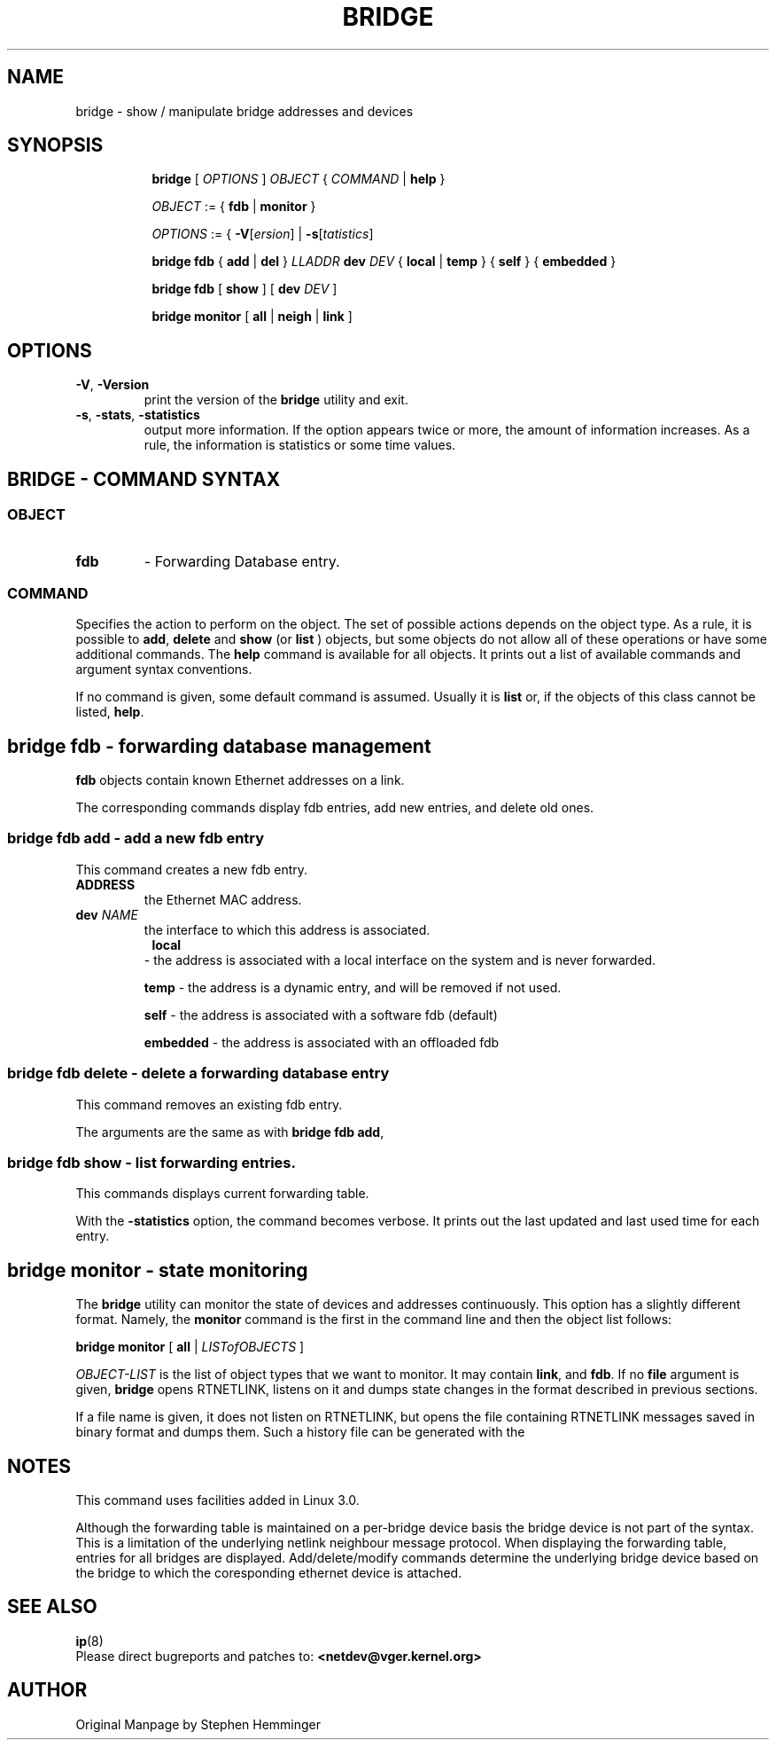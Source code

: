.TH BRIDGE 8 "1 August 2012" "iproute2" "Linux"
.SH NAME
bridge \- show / manipulate bridge addresses and devices
.SH SYNOPSIS

.ad l
.in +8
.ti -8
.B bridge
.RI "[ " OPTIONS " ] " OBJECT " { " COMMAND " | "
.BR help " }"
.sp

.ti -8
.IR OBJECT " := { "
.BR fdb " | " monitor " }"
.sp

.ti -8
.IR OPTIONS " := { "
\fB\-V\fR[\fIersion\fR] |
\fB\-s\fR[\fItatistics\fR]

.ti -8
.BR "bridge fdb" " { " add " | " del " } "
.I LLADDR
.B  dev
.IR DEV " { "
.BR local " | " temp " } { "
.BR self " } { " embedded " } "

.ti -8
.BR "bridge fdb" " [ " show " ] [ "
.B  dev
.IR DEV " ]"

.ti -8
.BR "bridge monitor" " [ " all " | " neigh " | " link " ]"

.SH OPTIONS

.TP
.BR "\-V" , " -Version"
print the version of the
.B bridge
utility and exit.

.TP
.BR "\-s" , " \-stats", " \-statistics"
output more information.  If the option
appears twice or more, the amount of information increases.
As a rule, the information is statistics or some time values.


.SH BRIDGE - COMMAND SYNTAX

.SS
.I OBJECT

.TP
.B fdb 
- Forwarding Database entry.

.SS
.I COMMAND

Specifies the action to perform on the object.
The set of possible actions depends on the object type.
As a rule, it is possible to
.BR "add" , " delete"
and
.B show
(or
.B list
) objects, but some objects do not allow all of these operations
or have some additional commands.  The
.B help
command is available for all objects.  It prints
out a list of available commands and argument syntax conventions.
.sp
If no command is given, some default command is assumed.
Usually it is
.B list
or, if the objects of this class cannot be listed,
.BR "help" .

.SH bridge fdb - forwarding database management

.B fdb
objects contain known Ethernet addresses on a  link.

.P
The corresponding commands display fdb entries, add new entries,
and delete old ones.

.SS bridge fdb add - add a new fdb entry

This command creates a new fdb entry.

.TP
.BI "ADDRESS"
the Ethernet MAC address.

.TP
.BI dev " NAME"
the interface to which this address is associated.

.TP
.in +8
.B local
- the address is associated with a local interface on the system
and is never forwarded.
.sp

.B temp
- the address is a dynamic entry, and will be removed if not used.
.sp

.B self
- the address is associated with a software fdb (default)
.sp

.B embedded
- the address is associated with an offloaded fdb
.sp

.in -8

.SS bridge fdb delete - delete a forwarding database entry
This command removes an existing fdb entry.

.PP
The arguments are the same as with
.BR "bridge fdb add" ,

.SS bridge fdb show - list forwarding entries.

This commands displays current forwarding table.

.PP
With the
.B -statistics
option, the command becomes verbose.  It prints out the last updated
and last used time for each entry.

.SH bridge monitor - state monitoring

The
.B bridge
utility can monitor the state of devices and  addresses
continuously.  This option has a slightly different format.
Namely, the
.B monitor
command is the first in the command line and then the object list follows:

.BR "bridge monitor" " [ " all " |"
.IR LISTofOBJECTS " ]"

.I OBJECT-LIST
is the list of object types that we want to monitor.
It may contain
.BR link ",  and " fdb "."
If no
.B file
argument is given,
.B bridge
opens RTNETLINK, listens on it and dumps state changes in the format
described in previous sections.

.P
If a file name is given, it does not listen on RTNETLINK,
but opens the file containing RTNETLINK messages saved in binary format
and dumps them.  Such a history file can be generated with the


.SH NOTES
This command uses facilities added in Linux 3.0.

Although the forwarding table is maintained on a per-bridge device basis
the bridge device is not part of the syntax. This is a limitation of the
underlying netlink neighbour message protocol. When displaying the
forwarding table, entries for all bridges are displayed.
Add/delete/modify commands determine the underlying bridge device
based on the bridge to which the coresponding ethernet device is attached. 


.SH SEE ALSO
.BR ip (8)
.br
.RB "Please direct bugreports and patches to: " <netdev@vger.kernel.org>

.SH AUTHOR
Original Manpage by Stephen Hemminger
